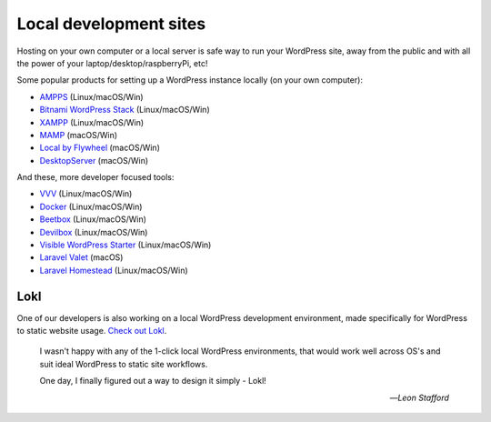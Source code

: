 Local development sites
=======================

Hosting on your own computer or a local server is safe way to run your WordPress 
site, away from the public and with all the power of your laptop/desktop/raspberryPi, etc!

Some popular products for setting up a WordPress instance locally (on your own computer):

-  `AMPPS <https://www.ampps.com/>`__ (Linux/macOS/Win)
-  `Bitnami WordPress Stack <https://bitnami.com/stack/wordpress>`__
   (Linux/macOS/Win)
-  `XAMPP <https://www.apachefriends.org/index.html>`__
   (Linux/macOS/Win)
-  `MAMP <https://www.mamp.info>`__ (macOS/Win)
-  `Local by Flywheel <https://local.getflywheel.com/>`__ (macOS/Win)
-  `DesktopServer <https://serverpress.com/get-desktopserver/>`__
   (macOS/Win)

And these, more developer focused tools:

-  `VVV <https://github.com/Varying-Vagrant-Vagrants/VVV>`__
   (Linux/macOS/Win)
-  `Docker <https://hub.docker.com/_/wordpress/>`__ (Linux/macOS/Win)
-  `Beetbox <https://github.com/beetboxvm/beetbox>`__ (Linux/macOS/Win)
-  `Devilbox <http://devilbox.org/>`__ (Linux/macOS/Win)
-  `Visible WordPress
   Starter <https://github.com/visiblevc/wordpress-starter>`__
   (Linux/macOS/Win)
-  `Laravel Valet <https://github.com/laravel/valet>`__ (macOS)
-  `Laravel Homestead <https://github.com/laravel/homestead>`__
   (Linux/macOS/Win)


Lokl
----

One of our developers is also working on a local WordPress development 
environment, made specifically for WordPress to static website usage. 
`Check out Lokl <https://lokl.dev>`_.

   I wasn't happy with any of the 1-click local WordPress
   environments, that would work well across OS's and suit
   ideal WordPress to static site workflows.

   One day, I finally figured out a way to design it simply - Lokl!

   -- *Leon Stafford*
